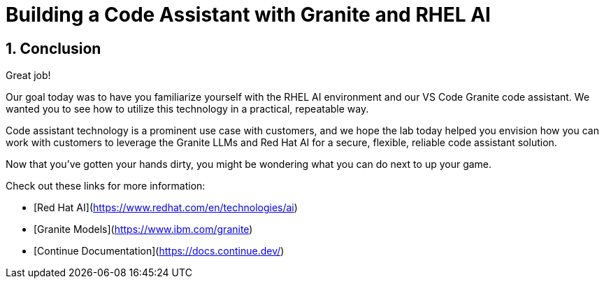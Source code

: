 = Building a Code Assistant with Granite and RHEL AI

:experimental: true
:imagesdir: ../assets/images
:toc: false
:numbered: true

== Conclusion

Great job! 

Our goal today was to have you familiarize yourself with the RHEL AI environment and our VS Code Granite code assistant. We wanted you to see how to utilize this technology in a practical, repeatable way.

Code assistant technology is a prominent use case with customers, and we hope the lab today helped you envision how you can work with customers to leverage the Granite LLMs and Red Hat AI for a secure, flexible, reliable code assistant solution.

Now that you've gotten your hands dirty, you might be wondering what you can do next to up your game.

Check out these links for more information:

* [Red Hat AI](https://www.redhat.com/en/technologies/ai)
* [Granite Models](https://www.ibm.com/granite)
* [Continue Documentation](https://docs.continue.dev/)
